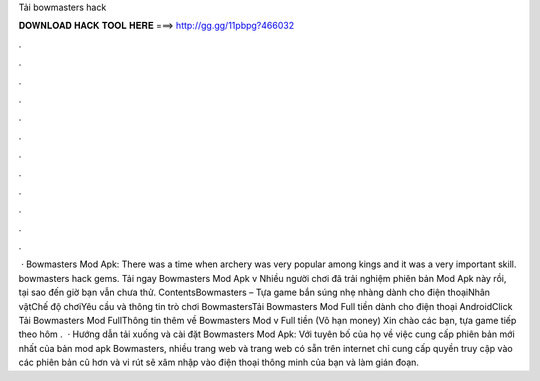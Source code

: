 Tải bowmasters hack

𝐃𝐎𝐖𝐍𝐋𝐎𝐀𝐃 𝐇𝐀𝐂𝐊 𝐓𝐎𝐎𝐋 𝐇𝐄𝐑𝐄 ===> http://gg.gg/11pbpg?466032

.

.

.

.

.

.

.

.

.

.

.

.

 · Bowmasters Mod Apk: There was a time when archery was very popular among kings and it was a very important skill. bowmasters hack gems. Tải ngay Bowmasters Mod Apk v Nhiều người chơi đã trải nghiệm phiên bản Mod Apk này rồi, tại sao đến giờ bạn vẫn chưa thử. ContentsBowmasters – Tựa game bắn súng nhẹ nhàng dành cho điện thoạiNhân vậtChế độ chơiYêu cầu và thông tin trò chơi BowmastersTải Bowmasters Mod Full tiền dành cho điện thoại AndroidClick Tải Bowmasters Mod FullThông tin thêm về Bowmasters Mod v Full tiền (Vô hạn money) Xin chào các bạn, tựa game tiếp theo hôm .  · Hướng dẫn tải xuống và cài đặt Bowmasters Mod Apk: Với tuyên bố của họ về việc cung cấp phiên bản mới nhất của bản mod apk Bowmasters, nhiều trang web và trang web có sẵn trên internet chỉ cung cấp quyền truy cập vào các phiên bản cũ hơn và vi rút sẽ xâm nhập vào điện thoại thông minh của bạn và làm gián đoạn.